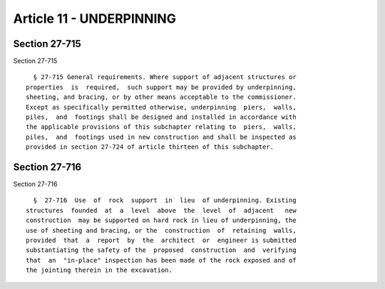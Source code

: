 Article 11 - UNDERPINNING
=========================

Section 27-715
--------------

Section 27-715 ::    
        
     
        § 27-715 General requirements. Where support of adjacent structures or
      properties  is  required,  such support may be provided by underpinning,
      sheeting, and bracing, or by other means acceptable to the commissioner.
      Except as specifically permitted otherwise, underpinning  piers,  walls,
      piles,  and  footings shall be designed and installed in accordance with
      the applicable provisions of this subchapter relating to  piers,  walls,
      piles,  and  footings used in new construction and shall be inspected as
      provided in section 27-724 of article thirteen of this subchapter.
    
    
    
    
    
    
    

Section 27-716
--------------

Section 27-716 ::    
        
     
        §  27-716  Use  of  rock  support  in  lieu  of underpinning. Existing
      structures  founded  at  a  level  above  the  level  of  adjacent   new
      construction  may be supported on hard rock in lieu of underpinning, the
      use of sheeting and bracing, or the  construction  of  retaining  walls,
      provided  that  a  report  by  the  architect  or  engineer is submitted
      substantiating the safety of the  proposed  construction  and  verifying
      that  an  "in-place" inspection has been made of the rock exposed and of
      the jointing therein in the excavation.
    
    
    
    
    
    
    

